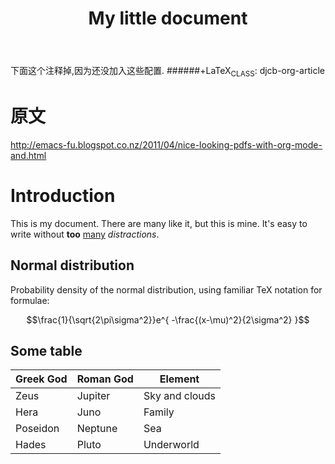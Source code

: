 


下面这个注释掉,因为还没加入这些配置.
######+LaTeX_CLASS: djcb-org-article
#+TITLE: My little document
* 原文
http://emacs-fu.blogspot.co.nz/2011/04/nice-looking-pdfs-with-org-mode-and.html
* Introduction
  
  This is my document. There are many like it, but this is mine. It's easy to
  write without *too* _many_ /distractions/.
  
** Normal distribution

   Probability density of the normal distribution, using familiar TeX notation
   for formulae:
 
   $$\frac{1}{\sqrt{2\pi\sigma^2}}e^{ -\frac{(x-\mu)^2}{2\sigma^2} }$$

** Some table

| *Greek God* | *Roman God* | *Element*      |
|-------------+-------------+----------------|
| Zeus        | Jupiter     | Sky and clouds |
| Hera        | Juno        | Family         |
| Poseidon    | Neptune     | Sea            |
| Hades       | Pluto       | Underworld     |
